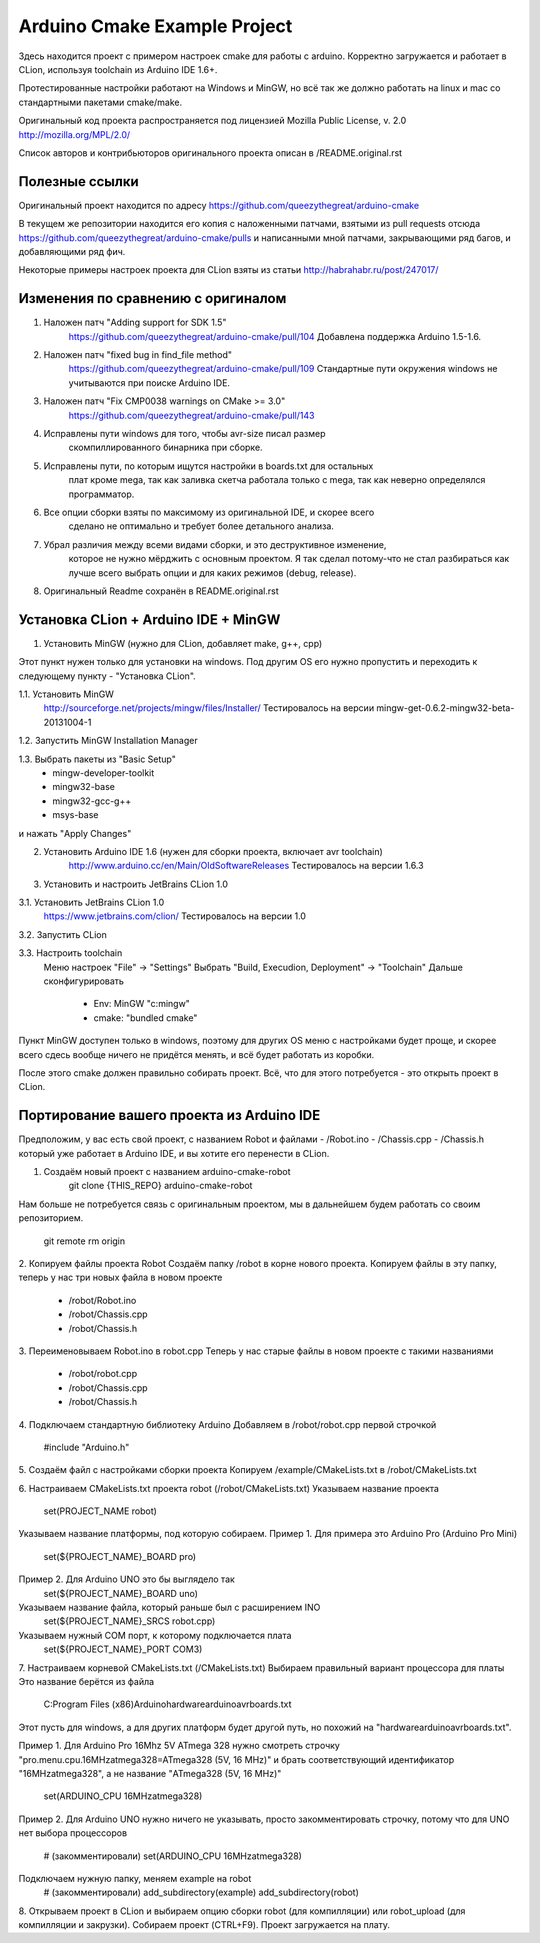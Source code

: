 Arduino Cmake Example Project
===============================

Здесь находится проект с примером настроек cmake для работы с arduino.
Корректно загружается и работает в CLion, используя toolchain 
из Arduino IDE 1.6+. 

Протестированные настройки работают на Windows и MinGW, но всё так же 
должно работать на linux и mac со стандартными пакетами cmake/make.

Оригинальный код проекта распространяется под лицензией
Mozilla Public License, v. 2.0 http://mozilla.org/MPL/2.0/

Список авторов и контрибьюторов оригинального проекта
описан в /README.original.rst

Полезные ссылки
-------------------------------
Оригинальный проект находится по адресу 
https://github.com/queezythegreat/arduino-cmake

В текущем же репозитории находится его копия с наложенными патчами, 
взятыми из pull requests отсюда 
https://github.com/queezythegreat/arduino-cmake/pulls
и написанными мной патчами, закрывающими ряд багов, 
и добавляющими ряд фич.

Некоторые примеры настроек проекта для CLion взяты из статьи 
http://habrahabr.ru/post/247017/

Изменения по сравнению с оригиналом
-------------------------------
1. Наложен патч "Adding support for SDK 1.5"
    https://github.com/queezythegreat/arduino-cmake/pull/104
    Добавлена поддержка Arduino 1.5-1.6.

2. Наложен патч "fixed bug in find_file method"
    https://github.com/queezythegreat/arduino-cmake/pull/109
    Стандартные пути окружения windows не учитываются при поиске Arduino IDE.

3. Наложен патч "Fix CMP0038 warnings on CMake >= 3.0"
    https://github.com/queezythegreat/arduino-cmake/pull/143

4. Исправлены пути windows для того, чтобы avr-size писал размер 
    скомпиллированного бинарника при сборке.

5. Исправлены пути, по которым ищутся настройки в boards.txt для остальных 
    плат кроме mega, так как заливка скетча работала только с mega, так как 
    неверно определялся программатор.

6. Все опции сборки взяты по максимому из оригинальной IDE, и скорее всего
    сделано не оптимально и требует более детального анализа.

7. Убрал различия между всеми видами сборки, и это деструктивное изменение, 
    которое не нужно мёрджить с основным проектом. Я так сделал потому-что 
    не стал разбираться как лучше всего выбрать опции и для каких режимов (debug, release).

8. Оригинальный Readme сохранён в README.original.rst

Установка CLion + Arduino IDE + MinGW
-----------------------------------
1. Установить MinGW (нужно для CLion, добавляет make, g++, cpp)

Этот пункт нужен только для установки на windows. Под другим OS его нужно пропустить 
и переходить к следующему пункту - "Установка CLion".

1.1. Установить MinGW
    http://sourceforge.net/projects/mingw/files/Installer/
    Тестировалось на версии mingw-get-0.6.2-mingw32-beta-20131004-1

1.2. Запустить MinGW Installation Manager

1.3. Выбрать пакеты из "Basic Setup"
    - mingw-developer-toolkit
    - mingw32-base
    - mingw32-gcc-g++
    - msys-base
и нажать "Apply Changes"

2. Установить Arduino IDE 1.6 (нужен для сборки проекта, включает avr toolchain)
    http://www.arduino.cc/en/Main/OldSoftwareReleases
    Тестировалось на версии 1.6.3

3. Установить и настроить JetBrains CLion 1.0

3.1. Установить JetBrains CLion 1.0
    https://www.jetbrains.com/clion/
    Тестировалось на версии 1.0

3.2. Запустить CLion

3.3. Настроить toolchain
    Меню настроек "File" -> "Settings"
    Выбрать "Build, Execudion, Deployment" -> "Toolchain"
    Дальше сконфигурировать
        - Env: MinGW "c:\mingw"
        - cmake: "bundled cmake"

Пункт MinGW доступен только в windows, поэтому для других OS меню с настройками 
будет проще, и скорее всего сдесь вообще ничего не придётся менять, и всё будет 
работать из коробки.

После этого cmake должен правильно собирать проект.
Всё, что для этого потребуется - это открыть проект в CLion.

Портирование вашего проекта из Arduino IDE
-----------------------------------
Предположим, у вас есть свой проект, с названием Robot и файлами
- /Robot.ino 
- /Chassis.cpp
- /Chassis.h
который уже работает в Arduino IDE, и вы хотите его перенести в CLion.

1. Создаём новый проект с названием arduino-cmake-robot
    git clone {THIS_REPO} arduino-cmake-robot
Нам больше не потребуется связь с оригинальным проектом, 
мы в дальнейшем будем работать со своим репозиторием.
    git remote rm origin

2. Копируем файлы проекта Robot
Создаём папку /robot в корне нового проекта.
Копируем файлы в эту папку, теперь у нас три новых файла в новом проекте
    - /robot/Robot.ino
    - /robot/Chassis.cpp
    - /robot/Chassis.h

3. Переименовываем Robot.ino в robot.cpp
Теперь у нас старые файлы в новом проекте с такими названиями
    - /robot/robot.cpp
    - /robot/Chassis.cpp
    - /robot/Chassis.h

4. Подключаем стандартную библиотеку Arduino
Добавляем в /robot/robot.cpp первой строчкой 
    #include "Arduino.h"

5. Создаём файл с настройками сборки проекта
Копируем /example/CMakeLists.txt в /robot/CMakeLists.txt

6. Настраиваем CMakeLists.txt проекта robot (/robot/CMakeLists.txt)
Указываем название проекта
    set(PROJECT_NAME robot)

Указываем название платформы, под которую собираем.
Пример 1. Для примера это Arduino Pro (Arduino Pro Mini)
    set(${PROJECT_NAME}_BOARD pro)
Пример 2. Для Arduino UNO это бы выглядело так
    set(${PROJECT_NAME}_BOARD uno)

Указываем название файла, который раньше был с расширением INO
    set(${PROJECT_NAME}_SRCS robot.cpp)
Указываем нужный COM порт, к которому подключается плата
    set(${PROJECT_NAME}_PORT COM3)

7. Настраиваем корневой CMakeLists.txt (/CMakeLists.txt)
Выбираем правильный вариант процессора для платы
Это название берётся из файла
    C:\Program Files (x86)\Arduino\hardware\arduino\avr\boards.txt
Этот пусть для windows, а для других платформ будет другой путь, 
но похожий на "hardware\arduino\avr\boards.txt".

Пример 1. Для Arduino Pro 16Mhz 5V ATmega 328
нужно смотреть строчку "pro.menu.cpu.16MHzatmega328=ATmega328 (5V, 16 MHz)"
и брать соответствующий идентификатор "16MHzatmega328", а не название "ATmega328 (5V, 16 MHz)"
     set(ARDUINO_CPU 16MHzatmega328)
Пример 2. Для Arduino UNO нужно ничего не указывать, просто закомментировать строчку,
потому что для UNO нет выбора процессоров
    # (закомментировали) set(ARDUINO_CPU 16MHzatmega328)

Подключаем нужную папку, меняем example на robot
    # (закомментировали) add_subdirectory(example)
    add_subdirectory(robot)

8. Открываем проект в CLion и выбираем опцию сборки robot (для компилляции) 
или robot_upload (для компилляции и закрузки). 
Собираем проект (CTRL+F9). Проект загружается на плату.
